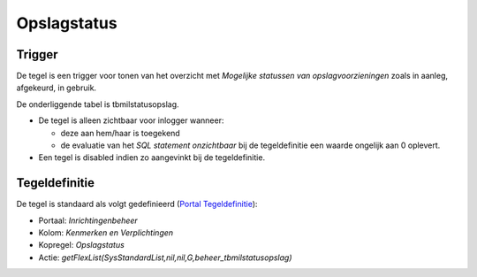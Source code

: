 Opslagstatus
============

Trigger
-------

De tegel is een trigger voor tonen van het overzicht met *Mogelijke
statussen van opslagvoorzieningen* zoals in aanleg, afgekeurd, in
gebruik.

De onderliggende tabel is tbmilstatusopslag.

-  De tegel is alleen zichtbaar voor inlogger wanneer:

   -  deze aan hem/haar is toegekend
   -  de evaluatie van het *SQL statement onzichtbaar* bij de
      tegeldefinitie een waarde ongelijk aan 0 oplevert.

-  Een tegel is disabled indien zo aangevinkt bij de tegeldefinitie.

Tegeldefinitie
--------------

De tegel is standaard als volgt gedefinieerd (`Portal
Tegeldefinitie </docs/instellen_inrichten/portaldefinitie/portal_tegel.md>`__):

-  Portaal: *Inrichtingenbeheer*
-  Kolom: *Kenmerken en Verplichtingen*
-  Kopregel: *Opslagstatus*
-  Actie:
   *getFlexList(SysStandardList,nil,nil,G,beheer_tbmilstatusopslag)*
